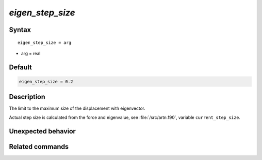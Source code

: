*eigen_step_size*
======================

Syntax
""""""

.. parsed-literal::

   eigen_step_size = arg

* arg = real


Default
"""""""

.. code-block:: bash

   eigen_step_size = 0.2


Description
"""""""""""

The limit to the maximum size of the displacement with eigenvector.

Actual step size is calculated from the force and eigenvalue, see :file:`/src/artn.f90`, variable ``current_step_size``.


Unexpected behavior
"""""""""""""""""""


Related commands
""""""""""""""""
